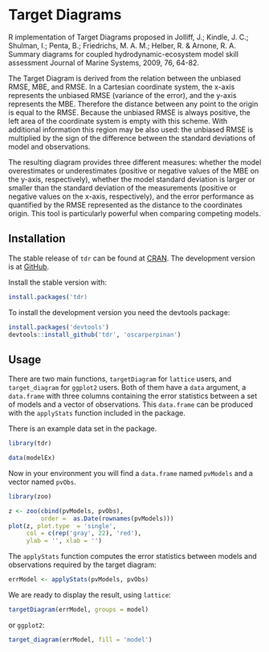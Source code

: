* Target Diagrams
R implementation of Target Diagrams proposed in Jolliff, J.; Kindle, J. C.; Shulman, I.; Penta, B.; Friedrichs, M. A. M.; Helber, R. & Arnone, R. A. Summary diagrams for coupled   hydrodynamic-ecosystem model skill assessment Journal of Marine Systems, 2009, 76, 64-82.

The Target Diagram is derived from the relation between the unbiased RMSE, MBE, and RMSE. In a Cartesian coordinate system, the x-axis represents the unbiased RMSE (variance of the error), and the y-axis represents the MBE. Therefore the distance between any point to the origin is equal to the RMSE. Because the unbiased RMSE is always positive, the left area of the coordinate system is empty with this scheme. With additional information this region may be also used: the unbiased RMSE is multiplied by the sign of the difference between the standard deviations of model and observations.

The resulting diagram provides three different measures: whether the model overestimates or underestimates (positive or negative values of the MBE on the y-axis, respectively), whether the model standard deviation is larger or smaller than the standard deviation of the measurements (positive or negative values on the x-axis, respectively), and the error performance as quantified by the RMSE represented as the distance to the coordinates origin. This tool is particularly powerful when comparing competing models.

** Installation
The stable release of =tdr= can be found at [[http://cran.r-project.org/web/packages/tdr][CRAN]].  The
development version is at [[https://github.com/oscarperpinan/tdr][GitHub]].

Install the stable version with:

#+begin_src R
install.packages('tdr)
#+end_src

To install the development version you need the devtools package:

#+begin_src R
install.packages('devtools')
devtools::install_github('tdr', 'oscarperpinan')
#+end_src


** Usage

There are two main functions, =targetDiagram= for =lattice= users, and =target_diagram= for =ggplot2= users. Both of them have a =data= argument, a =data.frame= with three columns containing the error statistics between a set of models and a vector of observations. This =data.frame= can be produced with the =applyStats= function included in the package. 

There is an example data set in the package.
#+begin_src R
library(tdr)

data(modelEx)     
#+end_src 

Now in your environment you will find a =data.frame= named =pvModels= and a vector named =pvObs=. 

#+begin_src R
library(zoo)

z <- zoo(cbind(pvModels, pvObs),
         order =  as.Date(rownames(pvModels)))
plot(z, plot.type  = 'single',
     col = c(rep('gray', 22), 'red'),
     ylab = '', xlab = '')
#+end_src 

[[file:figs/z.png]]

The =applyStats= function computes the error statistics between models and observations required by the target diagram:

#+begin_src R
errModel <- applyStats(pvModels, pvObs)
#+end_src

We are ready to display the result, using =lattice=:

#+begin_src R
targetDiagram(errModel, groups = model)
#+end_src

[[file:figs/targetDiagram.png]]

or =ggplot2=:

#+begin_src R
target_diagram(errModel, fill = 'model')
#+end_src

[[file:figs/target_diagram.png]]
